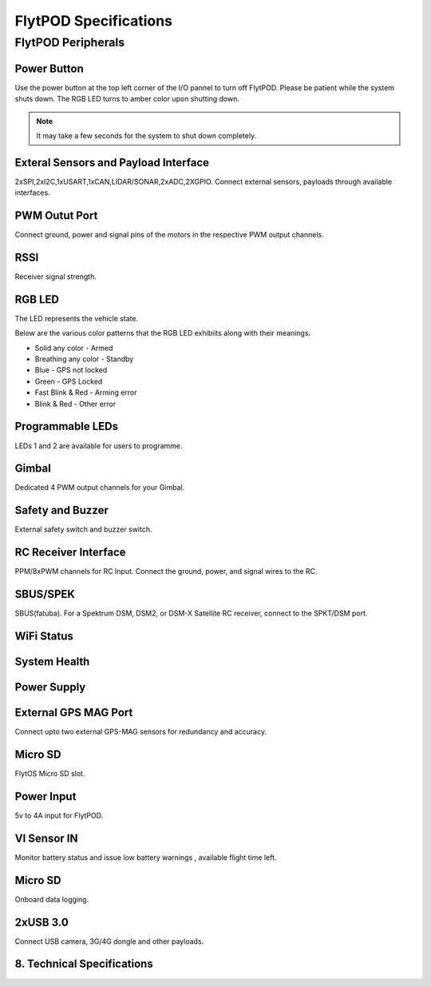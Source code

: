 .. _FlytPOD_specifications:


FlytPOD Specifications
======================


FlytPOD Peripherals
-------------------


.. image:: /_static/Images/ioPanel.png
  	:align: center

.. image:: /_static/Images/sideviews.png
	:scale: 35%
	


Power Button
^^^^^^^^^^^^

Use the power button at the top left corner of the I/O pannel to turn off FlytPOD. Please be patient while the system shuts down. The RGB LED turns to amber color upon shutting down.

.. note:: It may take a few seconds for the system to shut down completely.
  
      


.. .. image:: /_static/Images/powerswitch.png
.. 		:align: center
.. 		:scale: 50%


Exteral Sensors and Payload Interface
^^^^^^^^^^^^^^^^^^^^^^^^^^^^^^^^^^^^^

2xSPI,2xI2C,1xUSART,1xCAN,LIDAR/SONAR,2xADC,2XGPIO. Connect external sensors, payloads through available interfaces.
 

.. .. image:: /_static/Images/external_sensors.png
.. 		:align: center
.. 		:scale: 30%


PWM Outut Port
^^^^^^^^^^^^^^

Connect ground, power and signal pins of the motors in the respective PWM output channels. 

.. .. image:: /_static/Images/pwm2.png
.. 		:align: center
.. 		:scale: 50%



RSSI
^^^^
Receiver signal strength.

RGB LED
^^^^^^^

The LED represents the vehicle state. 


.. .. image:: /_static/Images/rgbled.png
.. 		:align: center
.. 		:scale: 50%


Below are the various color patterns that the RGB LED exhibiits along with their meanings.

* Solid any color - Armed

* Breathing any color - Standby

* Blue - GPS not locked

* Green - GPS Locked

* Fast Blink & Red - Arming error

* Blink & Red - Other error


Programmable LEDs
^^^^^^^^^^^^^^^^^
LEDs 1 and 2 are available for users to programme.


Gimbal
^^^^^^

Dedicated 4 PWM output channels for your Gimbal.

Safety and Buzzer
^^^^^^^^^^^^^^^^^

External safety switch and buzzer switch.




RC Receiver Interface
^^^^^^^^^^^^^^^^^^^^^

PPM/8xPWM channels for RC Input. Connect the ground, power, and signal wires to the RC.




.. .. image:: /_static/Images/ppm2.png
.. 		:align: center
.. 		:scale: 50%

SBUS/SPEK
^^^^^^^^^
SBUS(fatuba).
For a Spektrum DSM, DSM2, or DSM-X Satellite RC receiver, connect to the SPKT/DSM port.

.. .. image:: /_static/Images/sbusspek1.png
.. 		:align: center
.. 		:scale: 50%




WiFi Status
^^^^^^^^^^^

System Health
^^^^^^^^^^^^^

Power Supply
^^^^^^^^^^^^



External GPS MAG Port
^^^^^^^^^^^^^^^^^^^^^
Connect upto two external GPS-MAG sensors for redundancy and accuracy.



Micro SD
^^^^^^^^
FlytOS Micro SD slot.



Power Input
^^^^^^^^^^^
5v to 4A input for FlytPOD.



VI Sensor IN
^^^^^^^^^^^^
Monitor battery status and issue low battery warnings , available flight time left.



Micro SD
^^^^^^^^
Onboard data logging.



2xUSB 3.0
^^^^^^^^^
Connect USB camera, 3G/4G dongle and other payloads.








8. Technical Specifications
^^^^^^^^^^^^^^^^^^^^^^^^^^^

.. image:: /_static/Images/techspec.png
		:align: center
		


